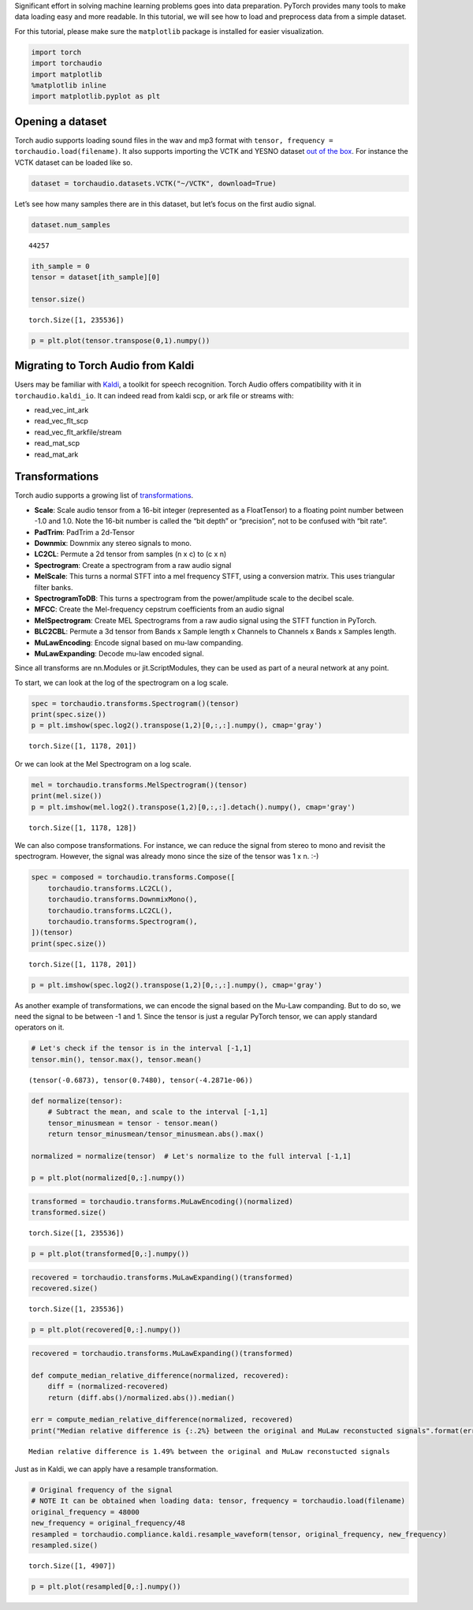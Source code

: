 
Significant effort in solving machine learning problems goes into data
preparation. PyTorch provides many tools to make data loading easy and
more readable. In this tutorial, we will see how to load and preprocess
data from a simple dataset.

For this tutorial, please make sure the ``matplotlib`` package is
installed for easier visualization.

.. code:: ipython3

    import torch
    import torchaudio
    import matplotlib
    %matplotlib inline
    import matplotlib.pyplot as plt

Opening a dataset
=================

Torch audio supports loading sound files in the wav and mp3 format with
``tensor, frequency = torchaudio.load(filename)``. It also supports
importing the VCTK and YESNO dataset `out of the
box <https://pytorch.org/audio/datasets.html>`__. For instance the VCTK
dataset can be loaded like so.

.. code:: ipython3

    dataset = torchaudio.datasets.VCTK("~/VCTK", download=True)

Let’s see how many samples there are in this dataset, but let’s focus on
the first audio signal.

.. code:: ipython3

    dataset.num_samples




.. parsed-literal::

    44257



.. code:: ipython3

    ith_sample = 0
    tensor = dataset[ith_sample][0]
    
    tensor.size()




.. parsed-literal::

    torch.Size([1, 235536])



.. code:: ipython3

    p = plt.plot(tensor.transpose(0,1).numpy())



.. image:: Tutorial_files/Tutorial_8_0.png


Migrating to Torch Audio from Kaldi
===================================

Users may be familiar with
`Kaldi <http://github.com/kaldi-asr/kaldi>`__, a toolkit for speech
recognition. Torch Audio offers compatibility with it in
``torchaudio.kaldi_io``. It can indeed read from kaldi scp, or ark file
or streams with:

-  read_vec_int_ark
-  read_vec_flt_scp
-  read_vec_flt_arkfile/stream
-  read_mat_scp
-  read_mat_ark

Transformations
===============

Torch audio supports a growing list of
`transformations <https://pytorch.org/audio/transforms.html>`__.

-  **Scale**: Scale audio tensor from a 16-bit integer (represented as a
   FloatTensor) to a floating point number between -1.0 and 1.0. Note
   the 16-bit number is called the “bit depth” or “precision”, not to be
   confused with “bit rate”.
-  **PadTrim**: PadTrim a 2d-Tensor
-  **Downmix**: Downmix any stereo signals to mono.
-  **LC2CL**: Permute a 2d tensor from samples (n x c) to (c x n)
-  **Spectrogram**: Create a spectrogram from a raw audio signal
-  **MelScale**: This turns a normal STFT into a mel frequency STFT,
   using a conversion matrix. This uses triangular filter banks.
-  **SpectrogramToDB**: This turns a spectrogram from the
   power/amplitude scale to the decibel scale.
-  **MFCC**: Create the Mel-frequency cepstrum coefficients from an
   audio signal
-  **MelSpectrogram**: Create MEL Spectrograms from a raw audio signal
   using the STFT function in PyTorch.
-  **BLC2CBL**: Permute a 3d tensor from Bands x Sample length x
   Channels to Channels x Bands x Samples length.
-  **MuLawEncoding**: Encode signal based on mu-law companding.
-  **MuLawExpanding**: Decode mu-law encoded signal.

Since all transforms are nn.Modules or jit.ScriptModules, they can be
used as part of a neural network at any point.

To start, we can look at the log of the spectrogram on a log scale.

.. code:: ipython3

    spec = torchaudio.transforms.Spectrogram()(tensor)
    print(spec.size())
    p = plt.imshow(spec.log2().transpose(1,2)[0,:,:].numpy(), cmap='gray')


.. parsed-literal::

    torch.Size([1, 1178, 201])



.. image:: Tutorial_files/Tutorial_12_1.png


Or we can look at the Mel Spectrogram on a log scale.

.. code:: ipython3

    mel = torchaudio.transforms.MelSpectrogram()(tensor)
    print(mel.size())
    p = plt.imshow(mel.log2().transpose(1,2)[0,:,:].detach().numpy(), cmap='gray')


.. parsed-literal::

    torch.Size([1, 1178, 128])



.. image:: Tutorial_files/Tutorial_14_1.png


We can also compose transformations. For instance, we can reduce the
signal from stereo to mono and revisit the spectrogram. However, the
signal was already mono since the size of the tensor was 1 x n. :-)

.. code:: ipython3

    spec = composed = torchaudio.transforms.Compose([
        torchaudio.transforms.LC2CL(),
        torchaudio.transforms.DownmixMono(),
        torchaudio.transforms.LC2CL(),
        torchaudio.transforms.Spectrogram(),
    ])(tensor)
    print(spec.size())


.. parsed-literal::

    torch.Size([1, 1178, 201])


.. code:: ipython3

    p = plt.imshow(spec.log2().transpose(1,2)[0,:,:].numpy(), cmap='gray')



.. image:: Tutorial_files/Tutorial_17_0.png


As another example of transformations, we can encode the signal based on
the Mu-Law companding. But to do so, we need the signal to be between -1
and 1. Since the tensor is just a regular PyTorch tensor, we can apply
standard operators on it.

.. code:: ipython3

    # Let's check if the tensor is in the interval [-1,1]
    tensor.min(), tensor.max(), tensor.mean()




.. parsed-literal::

    (tensor(-0.6873), tensor(0.7480), tensor(-4.2871e-06))



.. code:: ipython3

    def normalize(tensor):
        # Subtract the mean, and scale to the interval [-1,1]
        tensor_minusmean = tensor - tensor.mean()
        return tensor_minusmean/tensor_minusmean.abs().max()
    
    normalized = normalize(tensor)  # Let's normalize to the full interval [-1,1]
    
    p = plt.plot(normalized[0,:].numpy())



.. image:: Tutorial_files/Tutorial_20_0.png


.. code:: ipython3

    transformed = torchaudio.transforms.MuLawEncoding()(normalized)
    transformed.size()




.. parsed-literal::

    torch.Size([1, 235536])



.. code:: ipython3

    p = plt.plot(transformed[0,:].numpy())



.. image:: Tutorial_files/Tutorial_22_0.png


.. code:: ipython3

    recovered = torchaudio.transforms.MuLawExpanding()(transformed)
    recovered.size()




.. parsed-literal::

    torch.Size([1, 235536])



.. code:: ipython3

    p = plt.plot(recovered[0,:].numpy())



.. image:: Tutorial_files/Tutorial_24_0.png


.. code:: ipython3

    recovered = torchaudio.transforms.MuLawExpanding()(transformed)
    
    def compute_median_relative_difference(normalized, recovered):
        diff = (normalized-recovered)
        return (diff.abs()/normalized.abs()).median()
    
    err = compute_median_relative_difference(normalized, recovered)
    print("Median relative difference is {:.2%} between the original and MuLaw reconstucted signals".format(err))


.. parsed-literal::

    Median relative difference is 1.49% between the original and MuLaw reconstucted signals


Just as in Kaldi, we can apply have a resample transformation.

.. code:: ipython3

    # Original frequency of the signal
    # NOTE It can be obtained when loading data: tensor, frequency = torchaudio.load(filename)
    original_frequency = 48000
    new_frequency = original_frequency/48
    resampled = torchaudio.compliance.kaldi.resample_waveform(tensor, original_frequency, new_frequency)
    resampled.size()




.. parsed-literal::

    torch.Size([1, 4907])



.. code:: ipython3

    p = plt.plot(resampled[0,:].numpy())



.. image:: Tutorial_files/Tutorial_28_0.png

